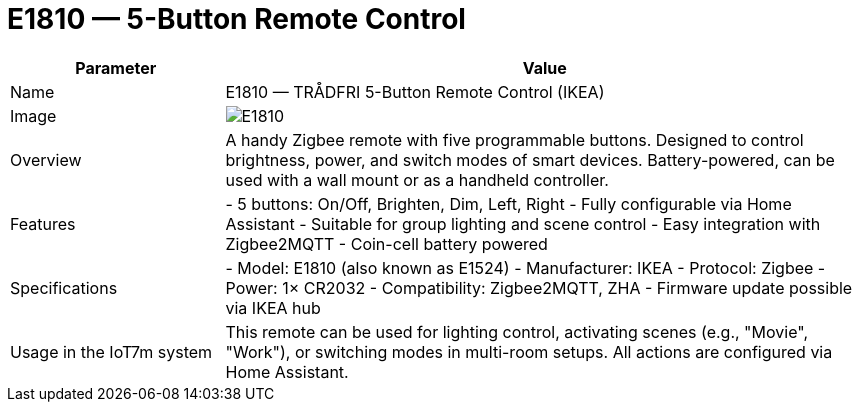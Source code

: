 = E1810 — 5-Button Remote Control

[cols="1,3", options="header"]
|===
| Parameter | Value

| Name
| E1810 — TRÅDFRI 5-Button Remote Control (IKEA)

| Image
| image:e1524-e1810.png[E1810]

| Overview
| A handy Zigbee remote with five programmable buttons. Designed to control brightness, power, and switch modes of smart devices. Battery-powered, can be used with a wall mount or as a handheld controller.

| Features
| - 5 buttons: On/Off, Brighten, Dim, Left, Right
- Fully configurable via Home Assistant
- Suitable for group lighting and scene control
- Easy integration with Zigbee2MQTT
- Coin-cell battery powered

| Specifications
| - Model: E1810 (also known as E1524)
- Manufacturer: IKEA
- Protocol: Zigbee
- Power: 1× CR2032
- Compatibility: Zigbee2MQTT, ZHA
- Firmware update possible via IKEA hub

| Usage in the IoT7m system
| This remote can be used for lighting control, activating scenes (e.g., "Movie", "Work"), or switching modes in multi-room setups. All actions are configured via Home Assistant.
|===
